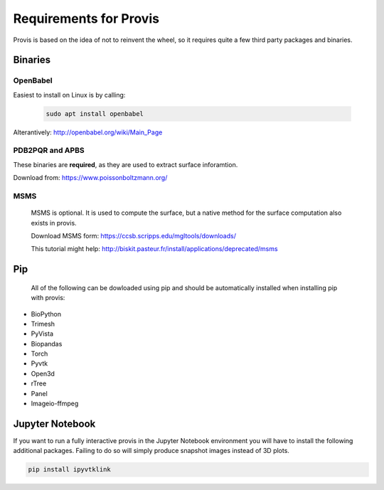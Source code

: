 .. _req:


Requirements for Provis
=========================

Provis is based on the idea of not to reinvent the wheel, so it requires quite a few third party packages and binaries.

Binaries
----------------------

OpenBabel
^^^^^^^^^^^^^^^

Easiest to install on Linux is by calling:

 .. code-block:: bash

   sudo apt install openbabel

Alterantively: http://openbabel.org/wiki/Main_Page


PDB2PQR and APBS
^^^^^^^^^^^^^^^^^^^^^

These binaries are **required**, as they are used to extract surface inforamtion.

Download from: https://www.poissonboltzmann.org/


MSMS
^^^^^^^^^^^^^^^^^^^^^^
 MSMS is optional. It is used to compute the surface, but a native method for the surface computation also exists in provis.

 Download MSMS form:
 https://ccsb.scripps.edu/mgltools/downloads/

 This tutorial might help:
 http://biskit.pasteur.fr/install/applications/deprecated/msms

Pip
----------------------

 All of the following can be dowloaded using pip and should be automatically installed when installing pip with provis:

* BioPython
* Trimesh
* PyVista
* Biopandas
* Torch
* Pyvtk
* Open3d
* rTree
* Panel
* Imageio-ffmpeg
   
Jupyter Notebook
---------------------

If you want to run a fully interactive provis in the Jupyter Notebook environment you will have to install the following additional packages. Failing to do so will simply produce snapshot images instead of 3D plots.

.. code-block:: bash

    pip install ipyvtklink
    

